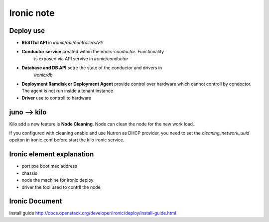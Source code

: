 Ironic note
-----------

Deploy use
==========

- **RESTful API** in *ironic/api/controllers/v1/*

- **Conductor service** created within the *ironic-conductor*. Functionality 
    is exposed via API servive in *ironic/conductor*

- **Database and DB API** sotre the state of the conductor and drivers in
    *ironic/db*

- **Deployment Ramdisk or Deployment Agent** provide control over hardware
  which cannot controll by condoctor. The agent is not run inside a tenant 
  instance

- **Driver** use to controll to hardware

juno --> kilo
=============

Kilo add a new feature is **Node Cleaning**. Node can clean the node for the 
new work load.

If you configured with cleaning enable and use Nutron as DHCP provider, you 
need to set the *cleaning_network_uuid* opeiton in ironic.conf before start the
kilo ironic service.





Ironic element explanation
==========================

- port      pxe boot mac address
- chassis   
- node      the machine for ironic deploy
- driver    the tool used to contrll the node




Ironic Document
===============

Install guide
http://docs.openstack.org/developer/ironic/deploy/install-guide.html




           










